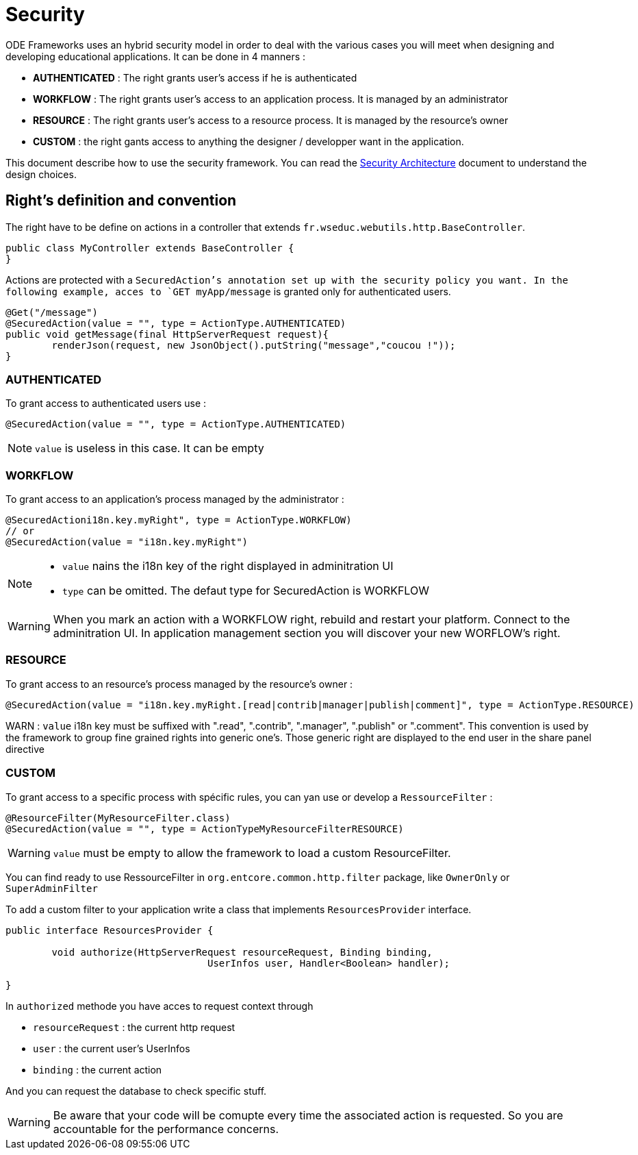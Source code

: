 = Security

ODE Frameworks uses an hybrid security model in order to deal with the various cases you will meet 
when designing and developing educational applications. It can be done in 4 manners :

* *AUTHENTICATED* : The right grants user's access if he is authenticated
* *WORKFLOW* : The right grants user's access to an application process. It is managed by an administrator 
* *RESOURCE* : The right grants user's access to a resource process. It is managed by the resource's owner
* *CUSTOM* : the right gants access to anything the designer / developper want in the application.

This document describe how to use the security framework. 
You can read the link:architecture/security.adoc[Security Architecture] document to understand the design choices.  

== Right's definition and convention

The right have to be define on actions in a controller that extends `fr.wseduc.webutils.http.BaseController`.

[source,java]
----
public class MyController extends BaseController {
}
----

Actions are protected with a `SecuredAction`'s annotation set up with the security policy you want.
In the following example, acces to `GET myApp/message` is granted only for authenticated users.

[source,java]
----
@Get("/message")
@SecuredAction(value = "", type = ActionType.AUTHENTICATED)
public void getMessage(final HttpServerRequest request){
	renderJson(request, new JsonObject().putString("message","coucou !"));
}
----

=== AUTHENTICATED

To grant access to authenticated users use :

[source,java]
----
@SecuredAction(value = "", type = ActionType.AUTHENTICATED)
----

NOTE: `value` is useless in this case. It can be empty 

=== WORKFLOW

To grant access to an application's process managed by the administrator :

[source,java]
----
@SecuredActioni18n.key.myRight", type = ActionType.WORKFLOW)
// or
@SecuredAction(value = "i18n.key.myRight")
----

[NOTE]
====
* `value` nains the i18n key of the right displayed in adminitration UI
* `type` can be omitted. The defaut type for SecuredAction is WORKFLOW
====

WARNING: When you mark an action with a WORKFLOW right, rebuild and restart your platform. 
Connect to the adminitration UI. In application management section you will discover your new WORFLOW's right.  

=== RESOURCE

To grant access to an resource's process managed by the resource's owner :

[source,java]
----
@SecuredAction(value = "i18n.key.myRight.[read|contrib|manager|publish|comment]", type = ActionType.RESOURCE)
----

WARN : `value` i18n key must be suffixed with ".read", ".contrib", ".manager", ".publish" or ".comment".
This convention is used by the framework to group fine grained rights into generic one's.
Those generic right are displayed to the end user in the share panel directive  


=== CUSTOM

To grant access to a specific process with spécific rules, 
you can yan use or develop a `RessourceFilter` :

[source,java]
----
@ResourceFilter(MyResourceFilter.class)
@SecuredAction(value = "", type = ActionTypeMyResourceFilterRESOURCE)
----

WARNING: `value` must be empty to allow the framework to load a custom ResourceFilter.

You can find ready to use RessourceFilter in `org.entcore.common.http.filter` package, like `OwnerOnly` or `SuperAdminFilter` 

To add a custom filter to your application write a class that implements `ResourcesProvider` interface.

[source,java]
----
public interface ResourcesProvider {

	void authorize(HttpServerRequest resourceRequest, Binding binding,
				   UserInfos user, Handler<Boolean> handler);

}
----

In `authorized` methode you have acces to request context through 

* `resourceRequest` : the current http request
* `user` : the current user's UserInfos
* `binding` : the current action

And you can request the database to check specific stuff.

WARNING: Be aware that your code will be comupte every time the associated action is requested. 
So you are accountable for the performance concerns. 